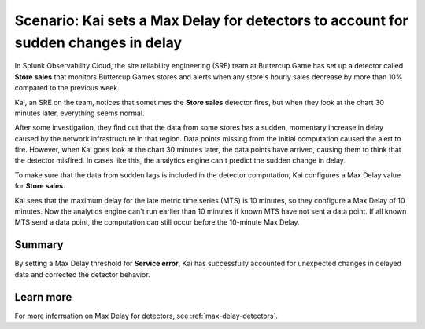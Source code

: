 .. _max-delay-detectors-scenario:

************************************************************************************
Scenario: Kai sets a Max Delay for detectors to account for sudden changes in delay
************************************************************************************



.. meta::
    :description: This Splunk alerts and detectors scenario describes how to set max delay for detectors.

In Splunk Observability Cloud, the site reliability engineering (SRE) team at Buttercup Game has set up a detector called :strong:`Store sales` that monitors Buttercup Games stores and alerts when any store's hourly sales decrease by more than 10% compared to the previous week.

Kai, an SRE on the team, notices that sometimes the :strong:`Store sales` detector fires, but when they look at the chart 30 minutes later, everything seems normal.

After some investigation, they find out that the data from some stores has a sudden, momentary increase in delay caused by the network infrastructure in that region. Data points missing from the initial computation caused the alert to fire. However, when Kai goes look at the chart 30 minutes later, the data points have arrived, causing them to think that the detector misfired. In cases like this, the analytics engine can't predict the sudden change in delay. 

To make sure that the data from sudden lags is included in the detector computation, Kai configures a Max Delay value for :strong:`Store sales`.

Kai sees that the maximum delay for the late metric time series (MTS) is 10 minutes, so they configure a Max Delay of 10 minutes. Now the analytics engine can't run earlier than 10 minutes if known MTS have not sent a data point. If all known MTS send a data point, the computation can still occur before the 10-minute Max Delay.

Summary
===========

By setting a Max Delay threshold for :strong:`Service error`, Kai has successfully accounted for unexpected changes in delayed data and corrected the detector behavior.


Learn more
=======================

For more information on Max Delay for detectors, see :ref:`max-delay-detectors`. 


